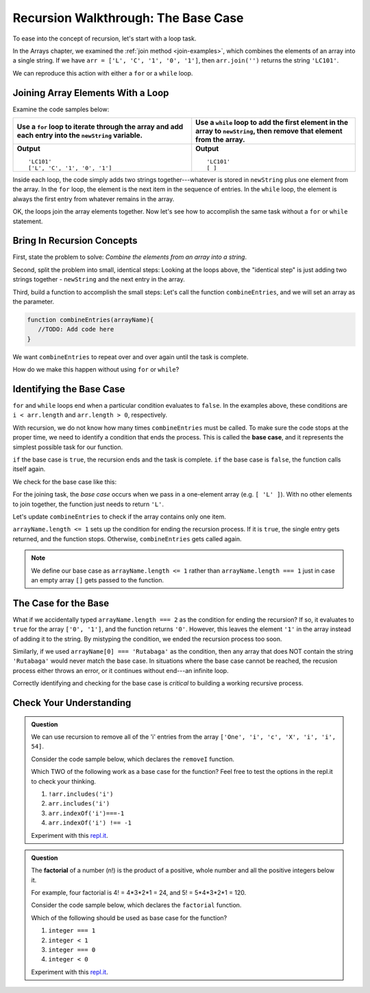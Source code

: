 Recursion Walkthrough: The Base Case
=====================================

To ease into the concept of recursion, let's start with a loop task.

In the Arrays chapter, we examined  the :ref:`join method <join-examples>`,
which combines the elements of an array into a single string. If we have
``arr = ['L', 'C', '1', '0', '1']``, then ``arr.join('')`` returns the string
``'LC101'``.

We can reproduce this action with either a ``for`` or a ``while`` loop.

Joining Array Elements With a Loop
-----------------------------------

Examine the code samples below:

.. list-table::
   :header-rows: 1

   * - Use a ``for`` loop to iterate through the array and add each entry into the ``newString`` variable.
     - Use a ``while`` loop to add the first element in the array to ``newString``, then remove that element from the array.

   * - .. sourcecode:: js
         :linenos:

         let arr = ['L', 'C', '1', '0', '1'];
         let newString = '';

         for (i = 0; i < arr.length; i++){
            newString = newString + arr[i];
         }

         console.log(newString);
         console.log(arr);

       **Output**

       ::

         'LC101'
         ['L', 'C', '1', '0', '1']

     - .. sourcecode:: js
         :linenos:

         let arr = ['L', 'C', '1', '0', '1'];
         let newString = '';

         while (arr.length > 0){
            newString += arr[0];
            arr.shift();
         }
         console.log(newString);
         console.log(arr);

       **Output**

       ::

         'LC101'
         [ ]

Inside each loop, the code simply adds two strings together---whatever is
stored in ``newString`` plus one element from the array. In the ``for`` loop,
the element is the next item in the sequence of entries.  In the ``while``
loop, the element is always the first entry from whatever remains in the array.

OK, the loops join the array elements together. Now let's see how to
accomplish the same task without a ``for`` or ``while`` statement.

Bring In Recursion Concepts
----------------------------

First, state the problem to solve: *Combine the elements from an array into a
string*.

Second, split the problem into small, identical steps: Looking at the loops
above, the "identical step" is just adding two strings together - ``newString``
and the next entry in the array.

Third, build a function to accomplish the small steps: Let's call the function
``combineEntries``, and we will set an array as the parameter.

.. sourcecode:: js

   function combineEntries(arrayName){
      //TODO: Add code here
   }

We want ``combineEntries`` to repeat over and over again until the task is
complete.

How do we make this happen without using ``for`` or ``while``?

.. index:: ! base case

Identifying the Base Case
--------------------------

| ``for`` and ``while`` loops end when a particular condition evaluates to
   ``false``. In the examples above, these conditions are
| ``i < arr.length`` and ``arr.length > 0``, respectively.

With recursion, we do not know how many times ``combineEntries`` must be
called. To make sure the code stops at the proper time, we need to identify a
condition that ends the process. This is called the **base case**, and it
represents the simplest possible task for our function.

``if`` the base case is ``true``, the recursion ends and the task is complete.
``if`` the base case is ``false``, the function calls itself again.

We check for the base case like this:

.. sourcecode:: js
   :linenos:

   function combineEntries(arrayName){
      if (baseCase is true){
         //solve last small step
         //end recursion
      } else {
         //call combineEntries again
      }
   }

For the joining task, the *base case* occurs when we pass in a one-element
array (e.g. ``[ 'L' ]``). With no other elements to join together, the function
just needs to return ``'L'``.

Let's update ``combineEntries`` to check if the array contains only one item.

.. sourcecode:: js
   :linenos:

   function combineEntries(arrayName){
      if (arrayName.length <= 1){
         return arrayName[0];
      } else {
         //call combineEntries again
      }
   }

``arrayName.length <= 1`` sets up the condition for ending the recursion
process. If it is ``true``, the single entry gets returned, and the function
stops. Otherwise, ``combineEntries`` gets called again.

.. note::

   We define our base case as ``arrayName.length <= 1`` rather than
   ``arrayName.length === 1`` just in case an empty array ``[]`` gets passed to
   the function.

The Case for the Base
----------------------

What if we accidentally typed ``arrayName.length === 2`` as the condition for
ending the recursion? If so, it evaluates to ``true`` for the array
``['0', '1']``, and the function returns ``'0'``. However, this leaves the
element ``'1'`` in the array instead of adding it to the string. By mistyping
the condition, we ended the recursion process too soon.

Similarly, if we used ``arrayName[0] === 'Rutabaga'`` as the condition, then
any array that does NOT contain the string ``'Rutabaga'`` would never match the
base case. In situations where the base case cannot be reached, the recusion
process either throws an error, or it continues without end---an infinite loop.

Correctly identifying and checking for the base case is *critical* to building
a working recursive process.

Check Your Understanding
-------------------------

.. admonition:: Question

   We can use recursion to remove all of the 'i' entries from the array
   ``['One', 'i', 'c', 'X', 'i', 'i', 54]``.

   Consider the code sample below, which declares the ``removeI`` function.

   .. sourcecode:: js
      :linenos:

      function removeI(arr) {
         if (baseCase is true){
            //return final array
            //end recursion
         } else {
            //remove one 'i' entry from array
            //call removeI function again
         }
      };

   Which TWO of the following work as a base case for the function? Feel free to
   test the options in the repl.it to check your thinking.

   #. ``!arr.includes('i')``
   #. ``arr.includes('i')``
   #. ``arr.indexOf('i')===-1``
   #. ``arr.indexOf('i') !== -1``

   Experiment with this `repl.it <https://repl.it/@launchcode/BaseCaseCC01>`__.

.. admonition:: Question

   The **factorial** of a number (n!) is the product of a positive, whole number and
   all the positive integers below it.

   For example, four factorial is 4! = 4\*3\*2\*1 = 24, and 5! = 5\*4\*3\*2\*1 =
   120.

   Consider the code sample below, which declares the ``factorial`` function.

   .. sourcecode:: js
      :linenos:

      function factorial(integer) {
         if (baseCase is true){
            //solve last step
            //end recursion
         } else {
            //call factorial function again
         }
      };

   Which of the following should be used as base case for the function?

   #. ``integer === 1``
   #. ``integer < 1``
   #. ``integer === 0``
   #. ``integer < 0``

   Experiment with this `repl.it <https://repl.it/@launchcode/BaseCaseCC02>`__.
